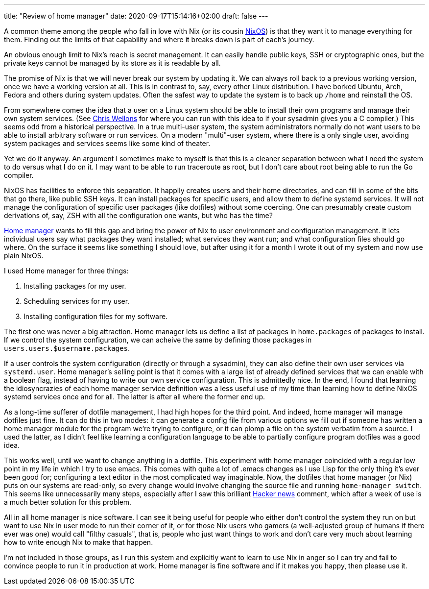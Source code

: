 ---
title: "Review of home manager"
date: 2020-09-17T15:14:16+02:00
draft: false
---

A common theme among the people who fall in love with Nix (or its cousin
https://nixos.org/[NixOS]) is that they want it to manage everything for them. Finding
out the limits of that capability and where it breaks down is part of
each's journey.

An obvious enough limit to Nix's reach is secret management. It can
easily handle public keys, SSH or cryptographic ones, but the private
keys cannot be managed by its store as it is readable by all.

The promise of Nix is that we will never break our system by updating
it. We can always roll back to a previous working version, once we have
a working version at all. This is in contrast to, say, every other Linux
distribution. I have borked Ubuntu, Arch, Fedora and others during system
updates. Often the safest way to update the system is to back up `/home`
and reinstall the OS.

From somewhere comes the idea that a user on a Linux system should be able
to install their own programs and manage their own system services. (See
https://nullprogram.com/blog/2017/06/19/[Chris Wellons] for where you can run
with this idea to if your sysadmin gives you a C compiler.) This
seems odd from a historical perspective. In a true multi-user system, the
system administrators normally do not want users to be able to install
arbitrary software or run services. On a modern "multi"-user system,
where there is a only single user, avoiding system packages and services
seems like some kind of theater.

Yet we do it anyway. An argument I sometimes make to myself is that this
is a cleaner separation between what I need the system to do versus what
I do on it. I may want to be able to run traceroute as root, but I don't
care about root being able to run the Go compiler.

NixOS has facilities to enforce this separation. It happily creates
users and their home directories, and can fill in some of the bits that
go there, like public SSH keys. It can install packages for specific
users, and allow them to define systemd services. It will not manage
the configuration of specific user packages (like dotfiles) without
some coercing. One can presumably create custom derivations of, say,
ZSH with all the configuration one wants, but who has the time?

https://github.com/rycee/home-manager[Home manager] wants to fill this
gap and bring the power of Nix to user environment and configuration
management. It lets individual users say what packages they want
installed; what services they want run; and what configuration files
should go where. On the surface it seems like something I should love,
but after using it for a month I wrote it out of my system and now use
plain NixOS.

I used Home manager for three things:

. Installing packages for my user.
. Scheduling services for my user.
. Installing configuration files for my software.

The first one was never a big attraction. Home manager lets us define
a list of packages in `home.packages` of packages to install. If we
control the system configuration, we can acheive the same by defining
those packages in `users.users.$username.packages`.

If a user controls the system configuration (directly or through
a sysadmin), they can also define their own user services via
`systemd.user`. Home manager's selling point is that it comes with a
large list of already defined services that we can enable with a boolean
flag, instead of having to write our own service configuration. This is
admittedly nice. In the end, I found that learning the idiosyncrazies
of each home manager service definition was a less useful use of my time
than learning how to define NixOS systemd services once and for all. The
latter is after all where the former end up.

As a long-time sufferer of dotfile management, I had high hopes for the
third point. And indeed, home manager will manage dotfiles just fine. It
can do this in two modes: it can generate a config file from various
options we fill out if someone has written a home manager module for
the program we're trying to configure, or it can plomp a file on the
system verbatim from a source. I used the latter, as I didn't feel like
learning a configuration language to be able to partially configure
program dotfiles was a good idea.

This works well, until we want to change anything in a dotfile. This
experiment with home manager coincided with a regular low point in my life
in which I try to use emacs. This comes with quite a lot of .emacs changes
as I use Lisp for the only thing it's ever been good for; configuring
a text editor in the most complicated way imaginable. Now, the dotfiles
that home manager (or Nix) puts on our systems are read-only, so every
change would involve changing the source file and running `home-manager
switch`. This seems like unnecessarily many steps, especially after I
saw this brilliant https://news.ycombinator.com/item?id=11071754[Hacker news]
comment, which after a week of use is a much better solution for this problem.

All in all home manager is nice software. I can see it being useful for
people who either don't control the system they run on but want to use
Nix in user mode to run their corner of it, or for those Nix users who
gamers (a well-adjusted group of humans if there ever was one) would call
"filthy casuals", that is, people who just want things to work and don't
care very much about learning how to write enough Nix to make that happen.

I'm not included in those groups, as I run this system and explicitly
want to learn to use Nix in anger so I can try and fail to convince
people to run it in production at work. Home manager is fine software and if it
makes you happy, then please use it.
